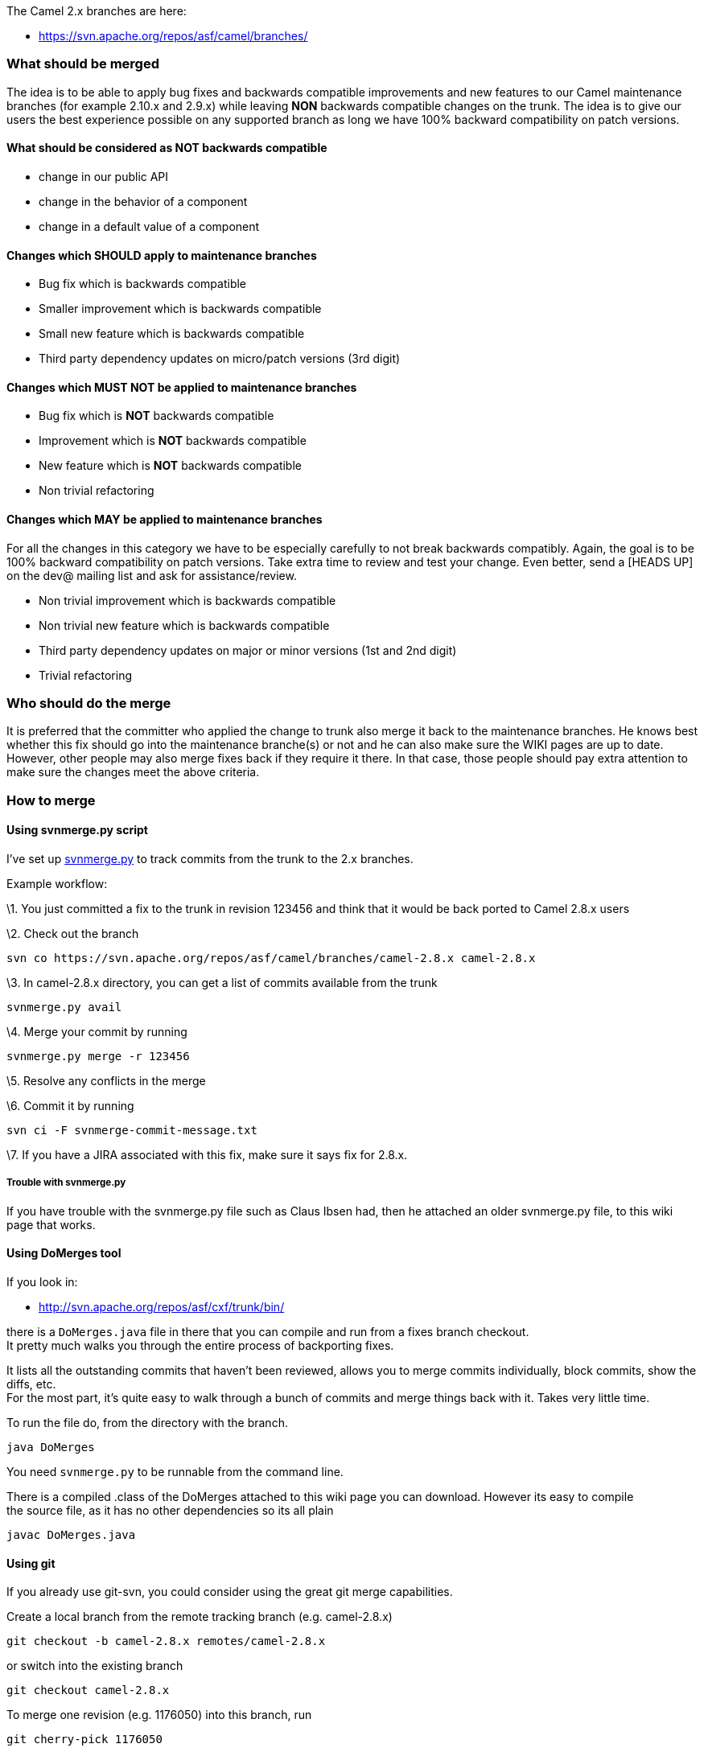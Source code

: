 [[ConfluenceContent]]
The Camel 2.x branches are here:

* https://svn.apache.org/repos/asf/camel/branches/

[[Mergingcommitsfromtrunktofixesbranch-Whatshouldbemerged]]
What should be merged
~~~~~~~~~~~~~~~~~~~~~

The idea is to be able to apply bug fixes and backwards compatible
improvements and new features to our Camel maintenance branches (for
example 2.10.x and 2.9.x) while leaving *NON* backwards compatible
changes on the trunk. The idea is to give our users the best experience
possible on any supported branch as long we have 100% backward
compatibility on patch versions.

[[Mergingcommitsfromtrunktofixesbranch-WhatshouldbeconsideredasNOTbackwardscompatible]]
What should be considered as NOT backwards compatible
^^^^^^^^^^^^^^^^^^^^^^^^^^^^^^^^^^^^^^^^^^^^^^^^^^^^^

* change in our public API
* change in the behavior of a component
* change in a default value of a component

[[Mergingcommitsfromtrunktofixesbranch-ChangeswhichSHOULDapplytomaintenancebranches]]
Changes which SHOULD apply to maintenance branches
^^^^^^^^^^^^^^^^^^^^^^^^^^^^^^^^^^^^^^^^^^^^^^^^^^

* Bug fix which is backwards compatible
* Smaller improvement which is backwards compatible
* Small new feature which is backwards compatible
* Third party dependency updates on micro/patch versions (3rd digit)

[[Mergingcommitsfromtrunktofixesbranch-ChangeswhichMUSTNOTbeappliedtomaintenancebranches]]
Changes which MUST NOT be applied to maintenance branches
^^^^^^^^^^^^^^^^^^^^^^^^^^^^^^^^^^^^^^^^^^^^^^^^^^^^^^^^^

* Bug fix which is *NOT* backwards compatible
* Improvement which is *NOT* backwards compatible
* New feature which is *NOT* backwards compatible
* Non trivial refactoring

[[Mergingcommitsfromtrunktofixesbranch-ChangeswhichMAYbeappliedtomaintenancebranches]]
Changes which MAY be applied to maintenance branches
^^^^^^^^^^^^^^^^^^^^^^^^^^^^^^^^^^^^^^^^^^^^^^^^^^^^

For all the changes in this category we have to be especially carefully
to not break backwards compatibly. Again, the goal is to be 100%
backward compatibility on patch versions. Take extra time to review and
test your change. Even better, send a [HEADS UP] on the dev@ mailing
list and ask for assistance/review.

* Non trivial improvement which is backwards compatible
* Non trivial new feature which is backwards compatible
* Third party dependency updates on major or minor versions (1st and 2nd
digit)
* Trivial refactoring

[[Mergingcommitsfromtrunktofixesbranch-Whoshoulddothemerge]]
Who should do the merge
~~~~~~~~~~~~~~~~~~~~~~~

It is preferred that the committer who applied the change to trunk also
merge it back to the maintenance branches. He knows best whether this
fix should go into the maintenance branche(s) or not and he can also
make sure the WIKI pages are up to date. However, other people may also
merge fixes back if they require it there. In that case, those people
should pay extra attention to make sure the changes meet the above
criteria.

[[Mergingcommitsfromtrunktofixesbranch-Howtomerge]]
How to merge
~~~~~~~~~~~~

[[Mergingcommitsfromtrunktofixesbranch-Usingsvnmerge.pyscript]]
Using svnmerge.py script
^^^^^^^^^^^^^^^^^^^^^^^^

I've set up http://www.orcaware.com/svn/wiki/Svnmerge.py[svnmerge.py] to
track commits from the trunk to the 2.x branches.

Example workflow:

\1. You just committed a fix to the trunk in revision 123456 and think
that it would be back ported to Camel 2.8.x users

\2. Check out the branch

[source,brush:,java;,gutter:,false;,theme:,Default]
----
svn co https://svn.apache.org/repos/asf/camel/branches/camel-2.8.x camel-2.8.x
----

\3. In camel-2.8.x directory, you can get a list of commits available
from the trunk

[source,brush:,java;,gutter:,false;,theme:,Default]
----
svnmerge.py avail
----

\4. Merge your commit by running

[source,brush:,java;,gutter:,false;,theme:,Default]
----
svnmerge.py merge -r 123456
----

\5. Resolve any conflicts in the merge

\6. Commit it by running

[source,brush:,java;,gutter:,false;,theme:,Default]
----
svn ci -F svnmerge-commit-message.txt
----

\7. If you have a JIRA associated with this fix, make sure it says fix
for 2.8.x.

[[Mergingcommitsfromtrunktofixesbranch-Troublewithsvnmerge.py]]
Trouble with svnmerge.py
++++++++++++++++++++++++

If you have trouble with the svnmerge.py file such as Claus Ibsen had,
then he attached an older svnmerge.py file, to this wiki page that
works.

[[Mergingcommitsfromtrunktofixesbranch-UsingDoMergestool]]
Using DoMerges tool
^^^^^^^^^^^^^^^^^^^

If you look in:

* http://svn.apache.org/repos/asf/cxf/trunk/bin/

there is a `DoMerges.java` file in there that you can compile and run
from a fixes branch checkout. +
It pretty much walks you through the entire process of backporting
fixes.

It lists all the outstanding commits that haven't been reviewed, allows
you to merge commits individually, block commits, show the diffs, etc. +
For the most part, it's quite easy to walk through a bunch of commits
and merge things back with it. Takes very little time.

To run the file do, from the directory with the branch.

[source,brush:,java;,gutter:,false;,theme:,Default]
----
java DoMerges
----

You need `svnmerge.py` to be runnable from the command line.

There is a compiled .class of the DoMerges attached to this wiki page
you can download. However its easy to compile +
the source file, as it has no other dependencies so its all plain

[source,brush:,java;,gutter:,false;,theme:,Default]
----
javac DoMerges.java
----

[[Mergingcommitsfromtrunktofixesbranch-Usinggit]]
Using git
^^^^^^^^^

If you already use git-svn, you could consider using the great git merge
capabilities.

Create a local branch from the remote tracking branch (e.g. camel-2.8.x)

[source,brush:,java;,gutter:,false;,theme:,Default]
----
git checkout -b camel-2.8.x remotes/camel-2.8.x
----

or switch into the existing branch

[source,brush:,java;,gutter:,false;,theme:,Default]
----
git checkout camel-2.8.x
----

To merge one revision (e.g. 1176050) into this branch, run

[source,brush:,java;,gutter:,false;,theme:,Default]
----
git cherry-pick 1176050
----

This will merge and commit the changes into your local git repository.

**Combining multiple revisions**

If you have to combine multiple revisions into one commit, run

[source,brush:,java;,gutter:,false;,theme:,Default]
----
git cherry-pick -n <revision>
----

for each revision (the -n options prevents the commit after the merge).
Afterwards you have to run

[source,brush:,java;,gutter:,false;,theme:,Default]
----
git commit -a -m "<commit message>"
----

to commit all the changes with one commit into your local git
repository.

Run

[source,brush:,java;,gutter:,false;,theme:,Default]
----
git svn dcommit
----

to push your local changes into the Apache SVN repository.

If you have a JIRA associated with this fix, make sure it says fix for
2.8.x.

[Tip]
====
 **Git Tooling**

There is a number of Git Graphical Tools which can be used as well for
backporting fixes. For example GitX or GitTower for Mac users.

====

[[Mergingcommitsfromtrunktofixesbranch-ClosinggithubPRs]]
Closing github PRs
^^^^^^^^^^^^^^^^^^

The PRs at github is only automatic closed if the commit log has words
like closes, fixes etc. And therefore we often ask the author of the PR
to close the PR after it has been merged, or rejected. However the
author may not see the notification or he/she does not react. So the
Camel team can force close the PRs using an empty git message:

[source,brush:,java;,gutter:,false;,theme:,Default]
----
git commit --allow-empty -m "This closes #xxxx"
----

You can then include multiple PRs etc. This closes #123. This
closes #456.

 
